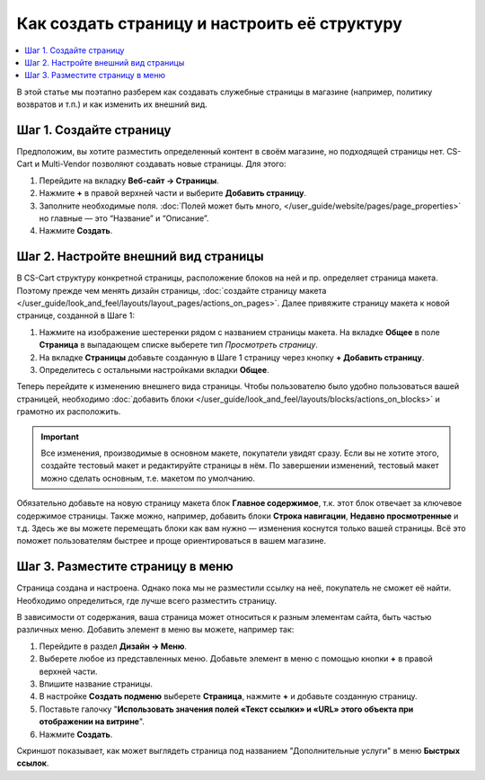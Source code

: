*********************************************
Как создать страницу и настроить её структуру
*********************************************

.. contents::
   :backlinks: none
   :local:

В этой статье мы поэтапно разберем как создавать служебные страницы в магазине (например, политику возвратов и т.п.) и как изменить их внешний вид.

========================
Шаг 1. Создайте страницу
========================

Предположим, вы хотите разместить определенный контент в своём магазине, но подходящей страницы нет. CS-Cart и Multi-Vendor позволяют создавать новые страницы. Для этого:

#. Перейдите на вкладку **Веб-сайт → Страницы**.

#. Нажмите **+** в правой верхней части и выберите **Добавить страницу**.

#. Заполните необходимые поля. :doc:`Полей может быть много, </user_guide/website/pages/page_properties>` но главные — это “Название” и “Описание”.

#. Нажмите **Создать**.

=====================================
Шаг 2. Настройте внешний вид страницы
=====================================
В CS-Cart структуру конкретной страницы, расположение блоков на ней и пр. определяет страница макета. Поэтому прежде чем менять дизайн страницы, :doc:`создайте страницу макета </user_guide/look_and_feel/layouts/layout_pages/actions_on_pages>`. Далее привяжите страницу макета к новой странице, созданной в Шаге 1:

#. Нажмите на изображение шестеренки рядом с названием страницы макета. На вкладке **Общее** в поле **Страница** в выпадающем списке выберете тип *Просмотреть страницу*.

   .. fancybox:: img/new_layout_page.png
       :alt: Выбор настроек в процессе создания страницы макета.

#. На вкладке **Страницы** добавьте созданную в Шаге 1 страницу через кнопку **+ Добавить страницу**.

#. Определитесь с остальными настройками вкладки **Общее**.

Теперь перейдите к изменению внешнего вида страницы. Чтобы пользователю было удобно пользоваться вашей страницей, необходимо :doc:`добавить блоки </user_guide/look_and_feel/layouts/blocks/actions_on_blocks>` и грамотно их расположить.

.. important::

    Все изменения, производимые в основном макете, покупатели увидят сразу. Если вы не хотите этого, создайте тестовый макет и редактируйте страницы в нём. По завершении изменений, тестовый макет можно сделать основным, т.е. макетом по умолчанию. 

Обязательно добавьте на новую страницу макета блок **Главное содержимое**, т.к. этот блок отвечает за ключевое содержимое страницы. Также можно, например, добавить блоки **Строка навигации**, **Недавно просмотренные** и т.д. Здесь же вы можете перемещать блоки как вам нужно — изменения коснутся только вашей страницы. Всё это поможет пользователям быстрее и проще ориентироваться в вашем магазине. 

=================================
Шаг 3. Разместите страницу в меню
=================================

Страница создана и настроена. Однако пока мы не разместили ссылку на неё, покупатель не сможет её найти. Необходимо определиться, где лучше всего разместить страницу. 

В зависимости от содержания, ваша страница может относиться к разным элементам сайта, быть частью различных меню. Добавить элемент в меню вы можете, например так:

#. Перейдите в раздел **Дизайн → Меню**. 

#. Выберете любое из представленных меню. Добавьте элемент в меню с помощью кнопки **+** в правой верхней части.

#. Впишите название страницы.

#. В настройке **Создать подменю** выберете **Страница**, нажмите **+** и добавьте созданную страницу. 

#. Поставьте галочку "**Использовать значения полей «Текст ссылки» и «URL» этого объекта при отображении на витрине**".

#. Нажмите **Создать**.

Скриншот показывает, как может выглядеть страница под названием "Дополнительные услуги" в меню **Быстрых ссылок**.

.. fancybox:: img/example.png
       :alt: Страница добавлена в меню "Быстрых ссылок".
